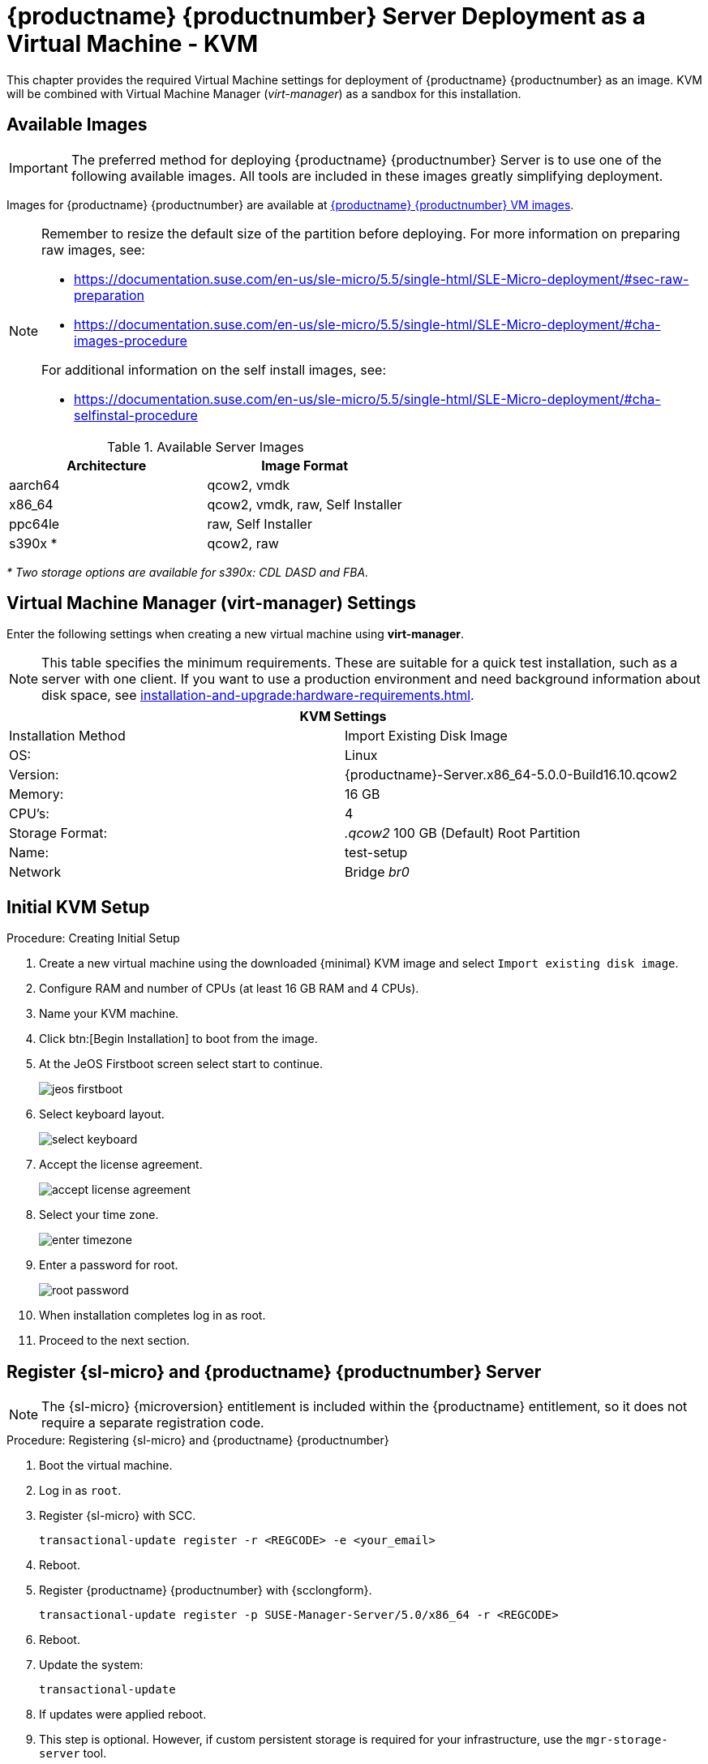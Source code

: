 [[install-vm-kvm]]
= {productname} {productnumber} Server Deployment as a Virtual Machine - KVM
ifeval::[{uyuni-content} == true]
:noindex:
endif::[]

This chapter provides the required Virtual Machine settings for deployment of {productname} {productnumber} as an image.
KVM will be combined with Virtual Machine Manager (_virt-manager_) as a sandbox for this installation.



// FIXME: make this section a snippet or move it to a general intro for both,
//        KVM and VMware
== Available Images

[IMPORTANT]
====
The preferred method for deploying {productname} {productnumber} Server is to use one of the following available images.
All tools are included in these images greatly simplifying deployment.
====

Images for {productname} {productnumber} are available at link:https://www.suse.com/download/suse-manager/[{productname} {productnumber} VM images].

[NOTE]
====
Remember to resize the default size of the partition before deploying.
For more information on preparing raw images, see:

* link:https://documentation.suse.com/en-us/sle-micro/5.5/single-html/SLE-Micro-deployment/#sec-raw-preparation[]
* link:https://documentation.suse.com/en-us/sle-micro/5.5/single-html/SLE-Micro-deployment/#cha-images-procedure[]

For additional information on the self install images, see:

* link:https://documentation.suse.com/en-us/sle-micro/5.5/single-html/SLE-Micro-deployment/#cha-selfinstal-procedure[]
====

.Available Server Images
[cols="3, 3", options="header"]
|===
| Architecture | Image Format

| aarch64| qcow2, vmdk

| x86_64  | qcow2, vmdk, raw, Self Installer

| ppc64le | raw, Self Installer

| s390x * | qcow2, raw
|===

__* Two storage options are available for s390x: CDL DASD and FBA.__


[[quickstart.sect.kvm.settings]]
== Virtual Machine Manager (virt-manager) Settings

Enter the following settings when creating a new virtual machine using *virt-manager*.

[NOTE]
====
This table specifies the minimum requirements.
These are suitable for a quick test installation, such as a server with one client.
If you want to use a production environment and need background information about disk space, see xref:installation-and-upgrade:hardware-requirements.adoc[].
====


[cols="1,1", options="header"]
|===
2+<| KVM Settings
| Installation Method | Import Existing Disk Image
| OS:                 | Linux
| Version:            | {productname}-Server.x86_64-5.0.0-Build16.10.qcow2
| Memory:             | 16 GB
| CPU's:              | 4
| Storage Format:     | _.qcow2_ 100 GB (Default) Root Partition
| Name:               | test-setup
| Network             | Bridge _br0_
|===



[[minimmal.kvm.settings]]
== Initial KVM Setup

.Procedure: Creating Initial Setup
. Create a new virtual machine using the downloaded {minimal} KVM image and select [guimenu]``Import existing disk image``.
. Configure RAM and number of CPUs (at least 16 GB RAM and 4 CPUs).
. Name your KVM machine.
. Click btn:[Begin Installation] to boot from the image.
. At the JeOS Firstboot screen select start to continue.
+

image::jeos-firstboot.png[]

. Select keyboard layout.
+

image::select-keyboard.png[]

.  Accept the license agreement.
+

image::accept-license-agreement.png[]

. Select your time zone.
+

image::enter-timezone.png[]

. Enter a password for root.
+

image::root-password.png[]

. When installation completes log in as root.

. Proceed to the next section.



== Register {sl-micro} and {productname} {productnumber} Server

// note for 5.0 backport: 5.0 should have sle-micro

[NOTE]
====
The {sl-micro} {microversion} entitlement is included within the {productname} entitlement, so it does not require a separate registration code.
====

.Procedure: Registering {sl-micro} and {productname} {productnumber}
. Boot the virtual machine.
. Log in as `root`.
+
// note for 5.0 backport: 5.0 should have sle-micro
. Register {sl-micro} with SCC.
+

----
transactional-update register -r <REGCODE> -e <your_email>
----

. Reboot.

. Register {productname} {productnumber} with {scclongform}.
+

----
transactional-update register -p SUSE-Manager-Server/5.0/x86_64 -r <REGCODE>
----

. Reboot.

. Update the system:
+

----
transactional-update
----

. If updates were applied reboot.

. This step is optional.
  However, if custom persistent storage is required for your infrastructure, use the [command]``mgr-storage-server`` tool.
** For more information, see [command]``mgr-storage-server --help``.
This tool simplifies creating the container storage and database volumes.

** Use the command in the following manner:
+

----
mgr-storage-server <storage-disk-device> [<database-disk-device>]
----
+
For example:
+
----
mgr-storage-server /dev/nvme1n1 /dev/nvme2n1
----
+
[NOTE]
====
This command will move the persistent storage volumes at [path]``/var/lib/containers/storage/volumes`` to specified storage devices.

For more information, see

* xref:installation-and-upgrade:container-management/persistent-container-volumes.adoc[]
* xref:administration:troubleshooting/tshoot-container-full-disk.adoc[]
====
. Run the following command to deploy {productname}:
+

----
mgradm install podman <FQDN>
----
